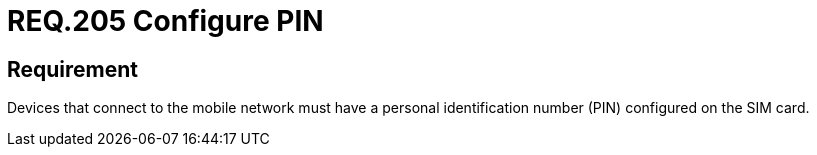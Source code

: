 :slug: rules/205/
:category: mobile
:description: This document details the security requirements related to the management of devices that make use of the mobile cellular network. In this requirement it is recommended that these devices have a personal identification number or PIN configured on the SIM Card.
:keywords: Device, Cellular network, Requirement, PIN, SIM Card, Security
:rules: yes

= REQ.205 Configure PIN

== Requirement

Devices that connect to the mobile network
must have a personal identification number (+PIN+)
configured on the +SIM+ card.
